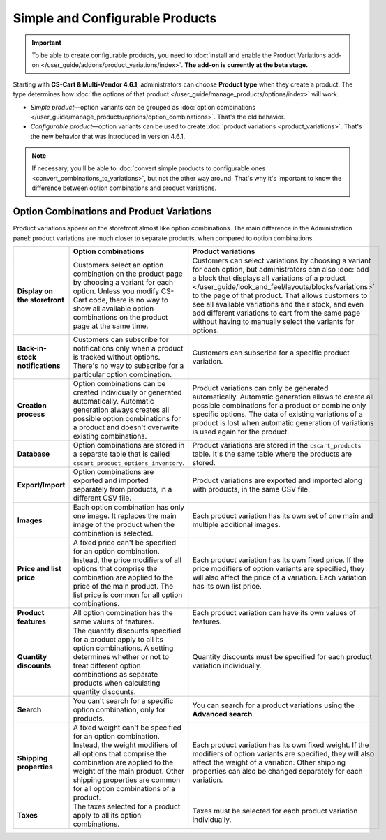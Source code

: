 ********************************
Simple and Configurable Products
********************************

.. important::

    To be able to create configurable products, you need to :doc:`install and enable the Product Variations add-on </user_guide/addons/product_variations/index>`. **The add-on is currently at the beta stage.**

Starting with **CS-Cart & Multi-Vendor 4.6.1**, administrators can choose **Product type** when they create a product. The type determines how :doc:`the options of that product </user_guide/manage_products/options/index>` will work.

* *Simple product*—option variants can be grouped as :doc:`option combinations </user_guide/manage_products/options/option_combinations>`. That's the old behavior.

* *Configurable product*—option variants can be used to create :doc:`product variations <product_variations>`. That's the new behavior that was introduced in version 4.6.1.

.. image:: img/product_type.png
    :align: center
    :alt: The product type is selected during product creation and determines how the options of the product will work.

.. note::

    If necessary, you'll be able to :doc:`convert simple products to configurable ones <convert_combinations_to_variations>`, but not the other way around. That's why it's important to know the difference between option combinations and product variations.

==========================================
Option Combinations and Product Variations
==========================================

Product variations appear on the storefront almost like option combinations. The main difference in the Administration panel: product variations are much closer to separate products, when compared to option combinations.

.. list-table::
    :header-rows: 1
    :stub-columns: 1
    :widths: 5 10 10

    *   -   
        -   Option combinations
        -   Product variations
    *   -   Display on the storefront
        -   Customers select an option combination on the product page by choosing a variant for each option. Unless you modify CS-Cart code, there is no way to show all available option combinations on the product page at the same time.
        -   Customers can select variations by choosing a variant for each option, but administrators can also :doc:`add a block that displays all variations of a product </user_guide/look_and_feel/layouts/blocks/variations>` to the page of that product. That allows customers to see all available variations and their stock, and even add different variations to cart from the same page without having to manually select the variants for options.
    *   -   Back-in-stock notifications
        -   Customers can subscribe for notifications only when a product is tracked without options. There's no way to subscribe for a particular option combination.
        -   Customers can subscribe for a specific product variation.
    *   -   Creation process
        -   Option combinations can be created individually or generated automatically. Automatic generation always creates all possible option combinations for a product and doesn't overwrite existing combinations.
        -   Product variations can only be generated automatically. Automatic generation allows to create all possible combinations for a product or combine only specific options. The data of existing variations of a product is lost when automatic generation of variations is used again for the product.
    *   -   Database
        -   Option combinations are stored in a separate table that is called ``cscart_product_options_inventory``.
        -   Product variations are stored in the ``cscart_products`` table. It's the same table where the products are stored.
    *   -   Export/Import
        -   Option combinations are exported and imported separately from products, in a different CSV file.
        -   Product variations are exported and imported along with products, in the same CSV file.
    *   -   Images
        -   Each option combination has only one image. It replaces the main image of the product when the combination is selected.
        -   Each product variation has its own set of one main and multiple additional images.
    *   -   Price and list price
        -   A fixed price can't be specified for an option combination. Instead, the price modifiers of all options that comprise the combination are applied to the price of the main product. The list price is common for all option combinations.
        -   Each product variation has its own fixed price. If the price modifiers of option variants are specified, they will also affect the price of a variation. Each variation has its own list price.
    *   -   Product features
        -   All option combination has the same values of features.
        -   Each product variation can have its own values of features.
    *   -   Quantity discounts
        -   The quantity discounts specified for a product apply to all its option combinations. A setting determines whether or not to treat different option combinations as separate products when calculating quantity discounts.
        -   Quantity discounts must be specified for each product variation individually.
    *   -   Search
        -   You can't search for a specific option combination, only for products.
        -   You can search for a product variations using the **Advanced search**.
    *   -   Shipping properties
        -   A fixed weight can't be specified for an option combination. Instead, the weight modifiers of all options that comprise the combination are applied to the weight of the main product. Other shipping properties are common for all option combinations of a product.
        -   Each product variation has its own fixed weight. If the modifiers of option variants are specified, they will also affect the weight of a variation. Other shipping properties can also be changed separately for each variation.
    *   -   Taxes
        -   The taxes selected for a product apply to all its option combinations.
        -   Taxes must be selected for each product variation individually.
